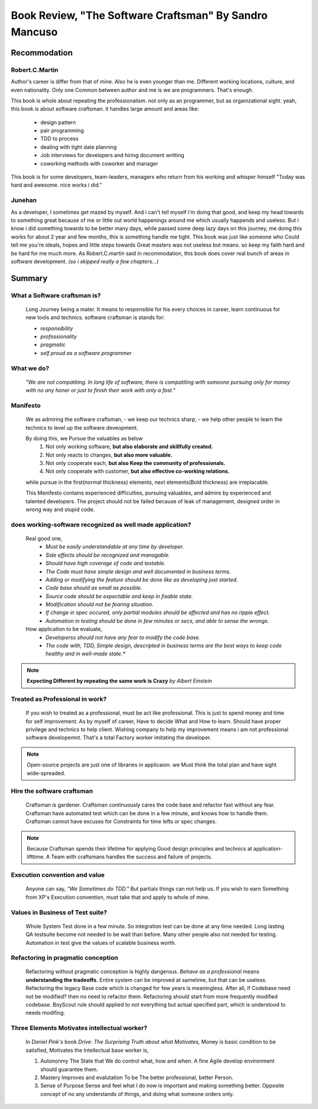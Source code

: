 Book Review, "The Software Craftsman" By Sandro Mancuso
=======================================================

Recommodation
-------------

Robert.C.Martin
^^^^^^^^^^^^^^^

Author's career is differ from that of mine.
Also he is even younger than me.
Different working locations, culture, and even nationality.
Only one Common between author and me is we are programmers.
That's enough.

This book is whole about repeating the professionalism.
not only as an programmer, but as organizational sight.
yeah, this book is about software craftsman.
it handles large amount and areas like:
   - design pattern
   - pair programming
   - TDD to process
   - dealing with tight date planning
   - Job interviews for developers and hiring document writting
   - coworking methods with coworker and manager

This book is for some developers, team-leaders, managers who return from his working and whisper himself "Today was hard and awesome. nice works i did."

Junehan
^^^^^^^

As a developer, I sometimes get mazed by myself.
And i can't tell myself i'm doing that good, and keep my head towards to something great because of me or little out world happenings around me which usually happends and useless.
But i know i did something towards to be better many days, while passed some deep lazy days on this journey, me doing this works for about 2 year and few months, this is something handle me tight.
This book was just like someone who Could tell me you're ideals, hopes and little steps towards Great masters was not useless but means. so keep my faith hard and be hard for me much more.
As Robert.C.martin said in recommodation, this book does cover real bunch of areas in software development. *(so i skipped really a few chapters...)*


Summary
-------

What a Software craftsman is?
^^^^^^^^^^^^^^^^^^^^^^^^^^^^^
   Long Journey being a mater.
   It means to responsible for his every choices in career, learn continuous for new tools and technics.
   software craftsman is stands for:
   
   - *responsibility*
   - *profassionality*
   - *pragmatic*
   - *self proud as a software programmer*

What we do?
^^^^^^^^^^^
   *"We are not compatiting. In long life of software, there is compatiting with someone pursuing only for money with no any honer or just to finish their work with only a fast."*

Manifesto
^^^^^^^^^
   We as admiring the software craftsman,
   - we keep our technics sharp,
   - we help other people to learn the technics
   to level up the software deveopment.

   By doing this, we Pursue the valuables as below
      1. Not only working software, **but also elaborate and skillfully created.**
      #. Not only reacts to changes, **but also more valuable.**
      #. Not only cooperate each, **but also Keep the community of professionals.**
      #. Not only cooperate with customer, **but also effective co-working relations.**

   while pursue in the first(normal thickness) elements, next elements(Bold thickness) are irreplacable.

   This Menifesto contains experienced difficulties, pursuing valuables, and admire by experienced and talented developers.
   The project should not be failed because of leak of management, designed order in wrong way and stupid code.

does working-software recognized as well made application?
^^^^^^^^^^^^^^^^^^^^^^^^^^^^^^^^^^^^^^^^^^^^^^^^^^^^^^^^^^
   Real good one,
      - *Must be easily understandable at any time by developer.*
      - *Side effects should be recognized and managable.*
      - *Should have high coverage of code and testable.*
      - *The Code must have simple design and well documented in business terms.*
      - *Adding or modifying the feature should be done like as developing just started.*
      - *Code base should as small as possible.*
      - *Source code should be expectable and keep in fixable state.*
      - *Modification should not be fearing situation.*
      - *If change in spec occured, only partial modules should be affected and has no ripple effect.*
      - *Automation in testing should be done in few minutes or secs, and able to sense the wrongs.*

   How application to be evaluate,
      - *Developerss should not have any fear to modify the code base.*
      - *The code with, TDD, Simple design, descripted in business terms are the best ways to keep code healthy and in well-made state.**


.. note::

   **Expecting Different by repeating the same work is Crazy**
   *by Albert Einstein*

Treated as Professional in work?
^^^^^^^^^^^^^^^^^^^^^^^^^^^^^^^^
   If you wish to treated as a professional, must be act like professional.
   This is just to spend money and time for self improvement.
   As by myself of career, Have to decide What and How to learn.
   Should have proper privilege and technics to help client.
   Wishing company to help my improvement means i am not professional software developemnt. That's a total Factory worker imitating the developer.


.. note::

   Open-source projects are just one of libraries in applicaion.
   we Must think the total plan and have sight wide-spreaded.


Hire the software craftsman
^^^^^^^^^^^^^^^^^^^^^^^^^^^
   Craftsman is gardener.
   Craftsman continuously cares the code base and refactor fast without any fear.
   Craftsman have automated test which can be done in a few minute, and knows how to handle them.
   Craftsman cannot have excuses for Constraints for time lefts or spec changes.

.. note::

   Because Craftsman spends their lifetime for applying Good design principles and technics at application-lifttime.
   A Team with craftsmans handles the success and failure of projects.

Execution convention and value
^^^^^^^^^^^^^^^^^^^^^^^^^^^^^^
   Anyone can say, *"We Sometimes do TDD."*
   But partials things can not help us.
   If you wish to earn Something from XP's Execution convention,
   must take that and apply to whole of mine.

Values in Business of Test suite?
^^^^^^^^^^^^^^^^^^^^^^^^^^^^^^^^^
   Whole System Test done in a few minute.
   So integration test can be done at any time needed.
   Long lasting QA testsuite become not needed to be wait than before.
   Many other people also not needed for testing.
   Automation in test give the values of scalable business worth.

Refactoring in pragmatic conception
^^^^^^^^^^^^^^^^^^^^^^^^^^^^^^^^^^^
   Refactoring without pragmatic conception is highly dangerous.
   *Behave as a professional* means **understanding the tradeoffs.**
   Entire system can be improved at sametime, but that can be useless.
   Refactoring the legacy Base code which is changed for few years is meaningless.
   After all, if Codebase need not be modified? then no need to refactor them.
   Refactoring should start from more frequently modified codebase.
   BoyScout rule should applied to not everything but actual specified part, which is understood to needs modifing.

Three Elements Motivates intellectual worker?
^^^^^^^^^^^^^^^^^^^^^^^^^^^^^^^^^^^^^^^^^^^^^
   In *Daniel Pink's* book *Drive: The Surprising Truth about what Motivates,*
   Money is basic condition to be satisfied, 
   Motivates the Intellectual base worker is,

   1. Autononmy
      The State that We do control what, how and when.
      A fine Agile develop environment should guarantee them.
   #. Mastery
      Improves and evalutation To be The better professional, better Person.
   #. Sense of Purpose
      Sense and feel what I do now is important and making something better.
      Opposite concept of no any understands of things, and doing what someone orders only.

